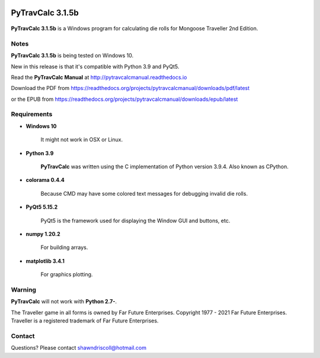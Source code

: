 .. image:: docs/source/python_v3_9_4_tag.png
    :target: https://www.python.org/downloads/release/python-394/
    
.. image:: docs/source/release_v3_1_5b_tag.png
    :target: https://readthedocs.org/projects/pytravcalcmanual/downloads/pdf/latest
    
.. image:: https://readthedocs.org/projects/pytravcalcmanual/badge/?version=latest
    :target: http://pytravcalcmanual.readthedocs.io/en/latest/?badge=latest
    :alt: Doc Status



**PyTravCalc 3.1.5b**
===================

.. figure:: images/pytravcalc_manual_cover_art.png


**PyTravCalc 3.1.5b** is a Windows program for calculating die rolls for Mongoose Traveller 2nd Edition.


Notes
-----

**PyTravCalc 3.1.5b** is being tested on Windows 10.

New in this release is that it's compatible with Python 3.9 and PyQt5.

Read the **PyTravCalc Manual** at http://pytravcalcmanual.readthedocs.io

Download the PDF from https://readthedocs.org/projects/pytravcalcmanual/downloads/pdf/latest

or the EPUB from https://readthedocs.org/projects/pytravcalcmanual/downloads/epub/latest

Requirements
------------

* **Windows 10**

   It might not work in OSX or Linux.

* **Python 3.9**
   
   **PyTravCalc** was written using the C implementation of Python
   version 3.9.4. Also known as CPython.

* **colorama 0.4.4**

   Because CMD may have some colored text messages for debugging invalid die rolls.
   
* **PyQt5 5.15.2**

   PyQt5 is the framework used for displaying the Window GUI and buttons, etc.

* **numpy 1.20.2**

   For building arrays.

* **matplotlib 3.4.1**

   For graphics plotting.
   

Warning
-------

**PyTravCalc** will not work with **Python 2.7-**.

The Traveller game in all forms is owned by Far Future Enterprises. Copyright 1977 - 2021 Far Future Enterprises. Traveller is a registered trademark of Far Future Enterprises.

Contact
-------
Questions? Please contact shawndriscoll@hotmail.com
